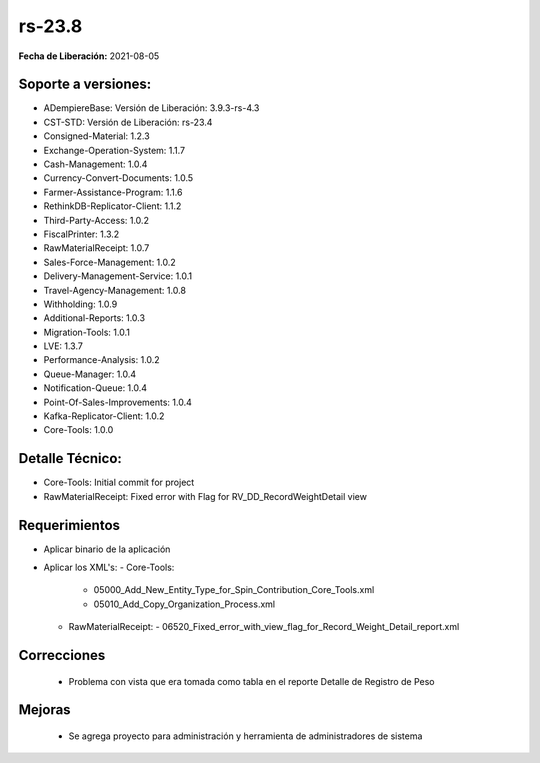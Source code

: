 .. _documento/versión-23-8:

**rs-23.8**
===========

**Fecha de Liberación:** 2021-08-05

**Soporte a versiones:**
------------------------

- ADempiereBase: Versión de Liberación: 3.9.3-rs-4.3
- CST-STD: Versión de Liberación: rs-23.4
- Consigned-Material: 1.2.3
- Exchange-Operation-System: 1.1.7
- Cash-Management: 1.0.4
- Currency-Convert-Documents: 1.0.5
- Farmer-Assistance-Program: 1.1.6
- RethinkDB-Replicator-Client: 1.1.2
- Third-Party-Access: 1.0.2
- FiscalPrinter: 1.3.2
- RawMaterialReceipt: 1.0.7
- Sales-Force-Management: 1.0.2
- Delivery-Management-Service: 1.0.1
- Travel-Agency-Management: 1.0.8
- Withholding: 1.0.9
- Additional-Reports: 1.0.3
- Migration-Tools: 1.0.1
- LVE: 1.3.7
- Performance-Analysis: 1.0.2
- Queue-Manager: 1.0.4
- Notification-Queue: 1.0.4
- Point-Of-Sales-Improvements: 1.0.4
- Kafka-Replicator-Client: 1.0.2
- Core-Tools: 1.0.0

**Detalle Técnico:**
--------------------

- Core-Tools: Initial commit for project
- RawMaterialReceipt: Fixed error with Flag for RV_DD_RecordWeightDetail view

**Requerimientos**
------------------

- Aplicar binario de la aplicación
- Aplicar los XML's:
  - Core-Tools:
    - 05000_Add_New_Entity_Type_for_Spin_Contribution_Core_Tools.xml
    - 05010_Add_Copy_Organization_Process.xml
  - RawMaterialReceipt:
    - 06520_Fixed_error_with_view_flag_for_Record_Weight_Detail_report.xml

**Correcciones**
----------------

  - Problema con vista que era tomada como tabla en el reporte Detalle de Registro de Peso

**Mejoras**
----------------

  -  Se agrega proyecto para administración y herramienta de administradores de sistema
